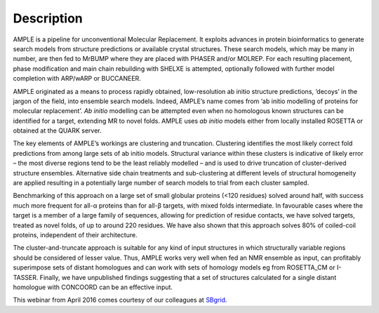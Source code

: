 .. _description:

***********
Description
***********

AMPLE is a pipeline for unconventional Molecular Replacement. It exploits advances in protein bioinformatics to generate search models from structure predictions or available crystal structures.  These search models, which may be many in number, are then fed to MrBUMP where they are placed with PHASER and/or MOLREP. For each resulting placement, phase modification and main chain rebuilding with SHELXE is attempted, optionally followed with further model completion with ARP/wARP or BUCCANEER.

AMPLE originated as a means to process rapidly obtained, low-resolution ab initio structure predictions, ‘decoys’ in the jargon of the field, into ensemble search models. Indeed, AMPLE’s name comes from ‘ab initio modelling of proteins for molecular replacement’. *Ab initio* modelling can be attempted even when no homologous known structures can be identified for a target, extending MR to novel folds.  AMPLE uses *ab initio* models either from locally installed ROSETTA or obtained at the QUARK server.

The key elements of AMPLE’s workings are clustering and truncation. Clustering identifies the most likely correct fold predictions from among large sets of ab initio models. Structural variance within these clusters is indicative of likely error – the most diverse regions tend to be the least reliably modelled – and is used to drive truncation of cluster-derived structure ensembles. Alternative side chain treatments and sub-clustering at different levels of structural homogeneity are applied resulting in a potentially large number of search models to trial from each cluster sampled.

.. image:: _static/pipeline.png

Benchmarking of this approach on a large set of small globular proteins (<120 residues) solved around half, with success much more frequent for all-α proteins than for all-β targets, with mixed folds intermediate. In favourable cases where the target is a member of a large family of sequences, allowing for prediction of residue contacts, we have solved targets, treated as novel folds, of up to around 220 residues. We have also shown that this approach solves 80% of coiled-coil proteins, independent of their architecture.

The cluster-and-truncate approach is suitable for any kind of input structures in which structurally variable regions should be considered of lesser value. Thus, AMPLE works very well when fed an NMR ensemble as input, can profitably superimpose sets of distant homologues and can work with sets of homology models eg from ROSETTA_CM or I-TASSER. Finally, we have unpublished findings suggesting that a set of structures calculated for a single distant homologue with CONCOORD can be an effective input. 


.. _description_video:

This webinar from April 2016 comes courtesy of our colleagues at `SBgrid`_.

.. raw:: html

  <iframe width="560" height="315" src="https://www.youtube.com/embed/_gLbqAIUuZM" frameborder="0" allowfullscreen></iframe>


.. _SBgrid: https://sbgrid.org/
